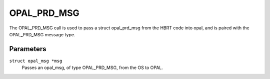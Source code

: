 OPAL_PRD_MSG
============

The OPAL_PRD_MSG call is used to pass a struct opal_prd_msg from the HBRT
code into opal, and is paired with the OPAL_PRD_MSG message type.

Parameters
----------

``struct opal_msg *msg``
  Passes an opal_msg, of type OPAL_PRD_MSG, from the OS to OPAL.
